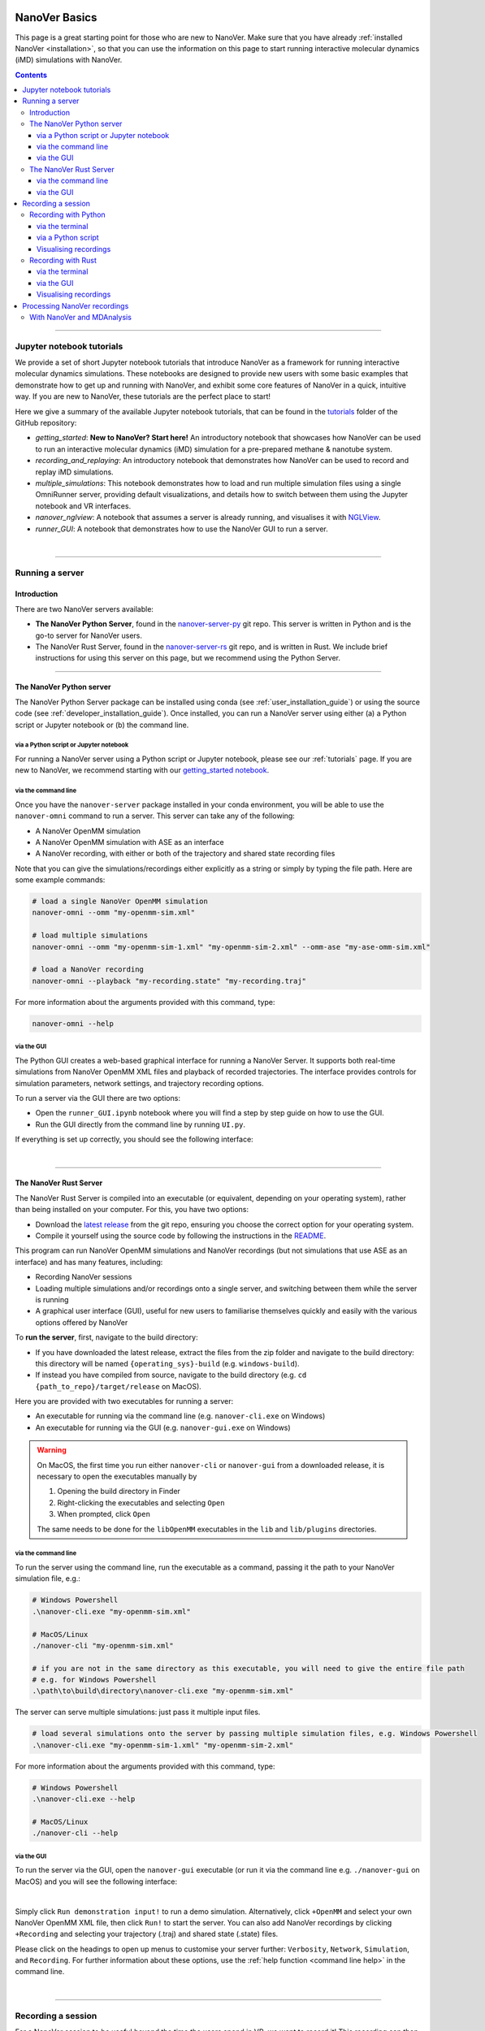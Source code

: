  .. _basics:

==============
NanoVer Basics
==============

This page is a great starting point for those who are new to NanoVer. Make sure that you have
already :ref:`installed NanoVer <installation>`, so that you can use the information on this
page to start running interactive molecular dynamics (iMD) simulations with NanoVer.

.. contents:: Contents
    :depth: 3
    :local:

----

##########################
Jupyter notebook tutorials
##########################

We provide a set of short Jupyter notebook tutorials that introduce NanoVer as a framework
for running interactive molecular dynamics simulations. These notebooks are designed to provide
new users with some basic examples that demonstrate how to get up and running with NanoVer, and
exhibit some core features of NanoVer in a quick, intuitive way. If you are new to NanoVer,
these tutorials are the perfect place to start!

Here we give a summary of the available Jupyter notebook tutorials, that can be found in the
`tutorials <https://github.com/IRL2/nanover-server-py/tree/main/tutorials/basics>`_ folder
of the GitHub repository:

* `getting_started`: **New to NanoVer? Start here!** An introductory notebook that showcases how
  NanoVer can be used to run an interactive molecular dynamics (iMD) simulation for a
  pre-prepared methane & nanotube system.
* `recording_and_replaying`: An introductory notebook that demonstrates how NanoVer can be used
  to record and replay iMD simulations.
* `multiple_simulations`: This notebook demonstrates how to load and run multiple simulation files using a single OmniRunner server,
  providing default visualizations, and details how to switch between them using the Jupyter notebook and VR interfaces.
* `nanover_nglview`: A notebook that assumes a server is already running, and visualises it
  with `NGLView <https://github.com/arose/nglview>`_.
* `runner_GUI`: A notebook that demonstrates how to use the NanoVer GUI to run a server.

|

----

.. _basicsrunningaserver:

################
Running a server
################

Introduction
############

There are two NanoVer servers available:

* **The NanoVer Python Server**, found in the `nanover-server-py <https://github.com/IRL2/nanover-server-py>`_ git repo.
  This server is written in Python and is the go-to server for NanoVer users.
* The NanoVer Rust Server, found in the `nanover-server-rs <https://github.com/IRL2/nanover-server-rs>`_ git repo, and is written
  in Rust. We include brief instructions for using this server on this page, but we recommend using the Python Server.

----

The NanoVer Python server
#########################

The NanoVer Python Server package can be installed using conda (see :ref:`user_installation_guide`) or using the source code
(see :ref:`developer_installation_guide`). Once installed, you can run a NanoVer server using either
(a) a Python script or Jupyter notebook
or (b) the command line.

via a Python script or Jupyter notebook
~~~~~~~~~~~~~~~~~~~~~~~~~~~~~~~~~~~~~~~

For running a NanoVer server using a Python script or Jupyter notebook, please see our :ref:`tutorials` page.
If you are new to NanoVer, we recommend starting with our
`getting_started notebook <https://github.com/IRL2/nanover-server-py/blob/main/examples/basics/getting_started.ipynb>`_.

via the command line
~~~~~~~~~~~~~~~~~~~~

Once you have the ``nanover-server`` package installed in your conda environment, you will be able to use the
``nanover-omni`` command to run a server.
This server can take any of the following:

* A NanoVer OpenMM simulation
* A NanoVer OpenMM simulation with ASE as an interface
* A NanoVer recording, with either or both of the trajectory and shared state recording files

Note that you can give the simulations/recordings either explicitly as a string
or simply by typing the file path.
Here are some example commands:

.. code-block:: bash

    # load a single NanoVer OpenMM simulation
    nanover-omni --omm "my-openmm-sim.xml"

    # load multiple simulations
    nanover-omni --omm "my-openmm-sim-1.xml" "my-openmm-sim-2.xml" --omm-ase "my-ase-omm-sim.xml"

    # load a NanoVer recording
    nanover-omni --playback "my-recording.state" "my-recording.traj"

For more information about the arguments provided with this command, type:

.. code-block:: bash

    nanover-omni --help

via the GUI
~~~~~~~~~~~

The Python GUI creates a web-based graphical interface for running a NanoVer Server.
It supports both real-time simulations from NanoVer OpenMM XML files and playback of recorded trajectories.
The interface provides controls for simulation parameters, network settings, and trajectory recording options.

To run a server via the GUI there are two options:

* Open the ``runner_GUI.ipynb`` notebook where you will find a step by step guide on how to use the GUI.
* Run the GUI directly from the command line by running ``UI.py``.

If everything is set up correctly, you should see the following interface:

.. image:: /_static/GUI-py.png
    :align: center
    :scale: 50%

|

----

The NanoVer Rust Server
#######################

The NanoVer Rust Server is compiled into an executable (or equivalent, depending on your operating system), rather than being
installed on your computer. For this, you have two options:

* Download the `latest release <https://github.com/IRL2/nanover-server-rs/releases>`_ from the git repo, ensuring you choose
  the correct option for your operating system.
* Compile it yourself using the source code by following the instructions in the
  `README <https://github.com/IRL2/nanover-server-rs>`_.

This program can run NanoVer OpenMM simulations and NanoVer recordings (but not simulations that use ASE as
an interface) and has many features, including:

* Recording NanoVer sessions
* Loading multiple simulations and/or recordings onto a single server, and switching between them while the
  server is running
* A graphical user interface (GUI), useful for new users to familiarise themselves quickly and easily with the various
  options offered by NanoVer

To **run the server**, first, navigate to the build directory:

* If you have downloaded the latest release, extract the files from the zip folder and navigate to the build directory:
  this directory will be named ``{operating_sys}-build`` (e.g. ``windows-build``).
* If instead you have compiled from source, navigate to the build directory (e.g. ``cd {path_to_repo}/target/release``
  on MacOS).

Here you are provided with two executables for running a server:

* An executable for running via the command line (e.g. ``nanover-cli.exe`` on Windows)
* An executable for running via the GUI (e.g. ``nanover-gui.exe`` on Windows)

.. warning::
    On MacOS, the first time you run either ``nanover-cli`` or ``nanover-gui`` from a downloaded release, it
    is necessary to open the executables manually by

    #. Opening the build directory in Finder
    #. Right-clicking the executables and selecting ``Open``
    #. When prompted, click ``Open``

    The same needs to be done for the ``libOpenMM`` executables in the ``lib`` and ``lib/plugins`` directories.

via the command line
~~~~~~~~~~~~~~~~~~~~

To run the server using the command line, run the executable as a command, passing it the path to
your NanoVer simulation file, e.g.:

.. code-block::

    # Windows Powershell
    .\nanover-cli.exe "my-openmm-sim.xml"

    # MacOS/Linux
    ./nanover-cli "my-openmm-sim.xml"

    # if you are not in the same directory as this executable, you will need to give the entire file path
    # e.g. for Windows Powershell
    .\path\to\build\directory\nanover-cli.exe "my-openmm-sim.xml"

The server can serve multiple simulations: just pass it multiple input files.

.. code-block::

    # load several simulations onto the server by passing multiple simulation files, e.g. Windows Powershell
    .\nanover-cli.exe "my-openmm-sim-1.xml" "my-openmm-sim-2.xml"


.. _command line help:

For more information about the arguments provided with this command, type:

.. code-block::

    # Windows Powershell
    .\nanover-cli.exe --help

    # MacOS/Linux
    ./nanover-cli --help


.. _rust_server_via_the_gui:

via the GUI
~~~~~~~~~~~

To run the server via the GUI, open the ``nanover-gui`` executable (or run it via the command line e.g.
``./nanover-gui`` on MacOS) and you will see the following interface:

.. image:: /_static/nanover-server-rs-gui.png
    :align: center
    :scale: 50%

|

Simply click ``Run demonstration input!`` to run a demo simulation. Alternatively, click ``+OpenMM`` and select your
own NanoVer OpenMM XML file, then click ``Run!`` to start the server. You can also add NanoVer recordings by
clicking ``+Recording`` and selecting your trajectory (.traj) and shared state (.state) files.

Please click on the headings to open up menus to customise your server further: ``Verbosity``, ``Network``,
``Simulation``, and ``Recording``.
For further information about these options, use the :ref:`help function <command line help>` in the command line.

|

----

.. _basicsrecordingasession:

###################
Recording a session
###################

For a NanoVer session to be useful beyond the time the users spend in VR, we want to record it!
This recording can then be analysed or played back to get insight.
In this document, we describe how to record a NanoVer session and how to visualise the recording using inbuilt methods.

If you would like to know more about the format of NanoVer recordings, please go to the
:ref:`recording in NanoVer <recordinginnanover>` Concepts page.

Recording with Python
#####################

via the terminal
~~~~~~~~~~~~~~~~

The `nanover-record` command-line utility can be used to quickly start and stop multiple spans of recording
without writing any code.

The default is to connect to a local server on the default port, but more connectivity and output options
can be found with the help option:

.. code-block::

    nanover-record --help

----

via a Python script
~~~~~~~~~~~~~~~~~~~

NanoVer sessions can be also recorded using the :mod:`nanover.omni.record` module.
Here is an example of how to define the file names and paths for the recording and pass them to the recording function:

.. code:: python

    from nanover.omni.record import record_from_server
    # Define the .traj and .state file names and paths
    traj_path = 'path/to/simulation_recording.traj'
    state_path = 'path/to/simulation_recording.state'
    # create a recording from a server and save it to the files
    record_from_server("localhost:38801", traj_path, state_path)

----

Visualising recordings
~~~~~~~~~~~~~~~~~~~~~~

Visualising and playing back recordings can be done using :mod:`nanover.omni.playback` module.
The Python Server can stream recorded NanoVer streams read by a ``PlaybackSimulation`` object to a client.
The client then plays back the recording as if it were a live stream.
The server sends the frame and state updates whilst trying to respect the timing dictated by the timestamps stored
in the file.

.. code:: python

    from nanover.omni import OmniRunner
    from nanover.omni.playback import PlaybackSimulation
    simulation_recording = PlaybackSimulation(name='simulation-recording',
                                           traj='path/to/recording.traj',
                                           state='path/to/recording.state')
    # Create a runner for the simulation
    recording_runner = OmniRunner.with_basic_server(simulation_recording,
                                                    name='simulation-recording-server')
    # Start the runner
    recording_runner.next()
    # Close the runner
    recording_runner.close()

.. note::

    Further instructions and information on how to record and replay using the NanoVer Python module can be found in
    this notebook `recording_and_replaying.ipynb <https://github.com/IRL2/nanover-server-py/blob/main/examples/basics/recording_and_replaying.ipynb>`_.

|

----

Recording with Rust
###################

You can ask the `Rust server <https://github.com/IRL2/nanover-server-rs>`_ to record your session when you start the
server.

.. note::

    The Rust Server takes a snapshot of the streams 30 times a second (although this may change with
    issues `#200 <https://github.com/IRL2/nanover-server-rs/issues/200>`_ and
    `#201 <https://github.com/IRL2/nanover-server-rs/issues/201>`_).

via the terminal
~~~~~~~~~~~~~~~~

When using the ``nanover-cli`` command via the command line, use the ``--trajectory`` argument to specify the file that
will store the recording of the frame stream, and the ``--state`` argument to specify the file that will store
the recording of the shared state updates.

.. code-block::

    # For Windows Powershell
    .\nanover-cli.exe "simulation.xml" --trajectory "path/to/recording.traj" --state "path/to/recording.state"

----

via the GUI
~~~~~~~~~~~

On the graphical user interface (GUI), the files are specified in the ``Recording`` section before starting the server
(see :ref:`rust_server_via_the_gui`).

----

Visualising recordings
~~~~~~~~~~~~~~~~~~~~~~

**Using the the command line**, providing only a ``.traj`` file will stream the frames only,
and providing only a ``.state`` file will stream the state updates only.
In order to send both streams together, provide the two file paths separated by a colon:

.. code-block::

    # For Windows Powershell
    .\nanover-cli.exe "path/to/recording.traj:path/to/recording.state"


**Using the graphical interface**, add a recording to the list of simulations using the ``+ Recording`` button,
then choose the files.

|

----

.. _basicsprocessingnanoverrecordings:

#############################
Processing NanoVer recordings
#############################

With NanoVer and MDAnalysis
###########################

Recordings can be read and manipulated using the NanoVer Python library.

The :py:mod:`nanover.mdanalysis` module enables us to convert NanoVer trajectory recordings into
`MDAnalysis Universes <https://userguide.mdanalysis.org/stable/universe.html#universe>`_, which are data structures
used by the MDAnalysis library to handle molecular dynamics simulations.

A single NanoVer recording may include switching between multiple systems with differing topologies, whereas a single
MDAnalysis universe is concerned only with single systems of constant topology. NanoVer provides a
`universes_from_recording` function to extract each independent simulation run within a single NanoVer trajectory recording.

See the example code below, or check out the
`mdanalysis_nanover_recording <https://github.com/IRL2/nanover-server-py/blob/main/tutorials/mdanalysis/mdanalysis_nanover_recording.ipynb>`_
Jupyter notebook tutorial for further information.

.. code:: python

    import MDAnalysis as mda
    from nanover.mdanalysis import universes_from_recording
    import matplotlib.pyplot as plt

    # read all universes and take the first one
    universes = universes_from_recording(traj='hello.traj')
    u = universes[0]

    times = []
    frames = []
    potential_energy = []
    kinetic_energy = []
    user_energy = []
    timestamps = []

    for timestep in u.trajectory:
        frames.append(timestep.frame)
        times.append(timestep.time)
        potential_energy.append(timestep.data["energy.potential"])
        kinetic_energy.append(timestep.data["energy.kinetic"])
        user_energy.append(timestep.data["energy.user.total"])
        timestamps.append(timestep.data["elapsed"])

    fig, axis = plt.subplots(1)
    axis.plot(frames, potential_energy, label='Potential energy')
    axis.plot(frames, kinetic_energy, label='Kinetic energy')
    axis.plot(frames, user_energy, label='User energy')
    axis.legend()
    axis.set_ylim(-1000, 10000)
    axis.set_xlabel("Frame index")
    axis.set_ylabel("Energy (kJ/mol)")

|
